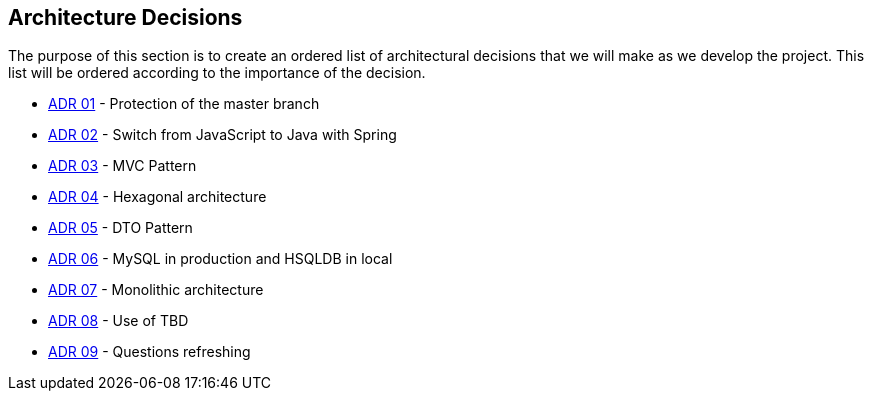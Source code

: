 ifndef::imagesdir[:imagesdir: ../images]

[[section-design-decisions]]
== Architecture Decisions

The purpose of this section is to create an ordered list of architectural decisions that we will make as we develop the project. This list will be ordered according to the importance of the decision.

* https://github.com/Arquisoft/wiq_es04b/wiki/Record-of-architectural-decisions#protection-of-the-master-branch[ADR 01] - Protection of the master branch
* https://github.com/Arquisoft/wiq_es04b/wiki/Record-of-architectural-decisions#switch-from-javascript-to-java-with-springboot[ADR 02] - Switch from JavaScript to Java with Spring
* https://github.com/Arquisoft/wiq_es04b/wiki/Record-of-architectural-decisions#mvc-pattern[ADR 03] - MVC Pattern
* https://github.com/Arquisoft/wiq_es04b/wiki/Record-of-architectural-decisions#hexagonal-architecture[ADR 04] - Hexagonal architecture
* https://github.com/Arquisoft/wiq_es04b/wiki/Record-of-architectural-decisions#dto-pattern[ADR 05] - DTO Pattern
* https://github.com/Arquisoft/wiq_es04b/wiki/Record-of-architectural-decisions#mysql-in-production-and-hsqldb-in-local[ADR 06] - MySQL in production and HSQLDB in local
* https://github.com/Arquisoft/wiq_es04b/wiki/Record-of-architectural-decisions#monolithic-architecture[ADR 07] - Monolithic architecture
* https://github.com/Arquisoft/wiq_es04b/wiki/Record-of-architectural-decisions#use-of-tbd[ADR 08] - Use of TBD
* https://github.com/Arquisoft/wiq_es04b/wiki/Record-of-architectural-decisions#questions-refreshing[ADR 09] - Questions refreshing